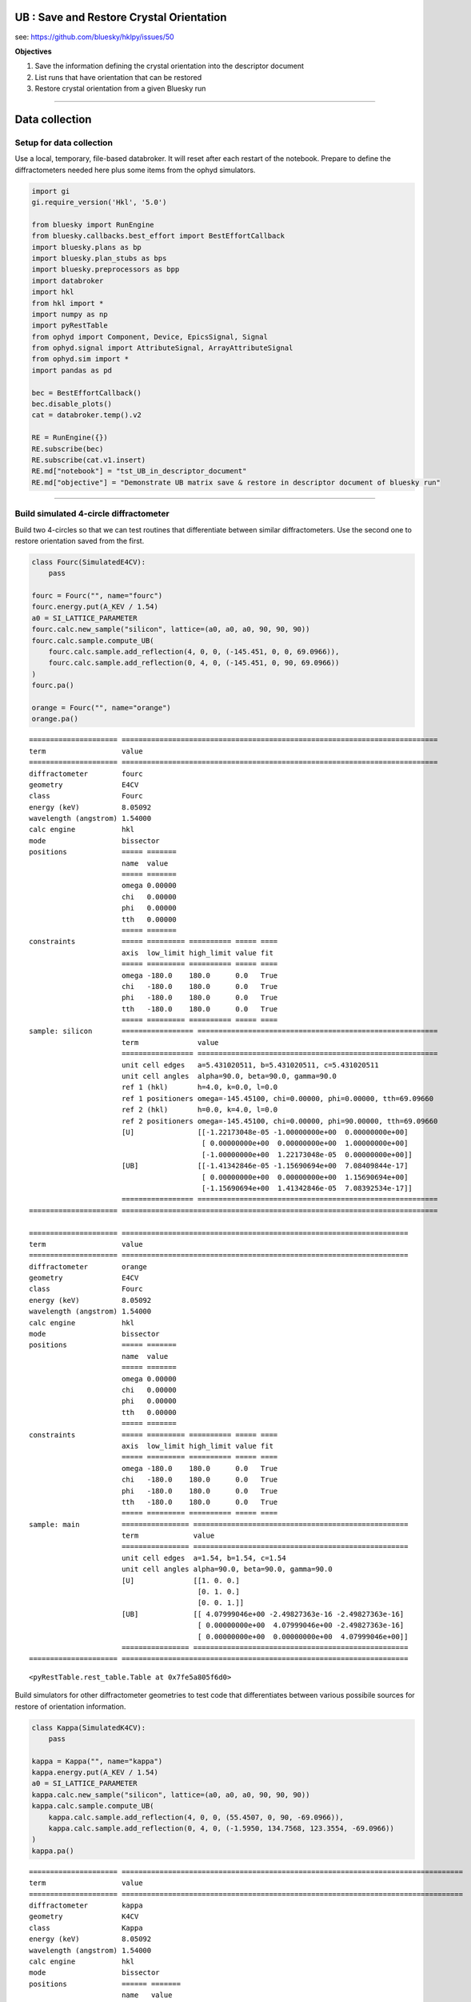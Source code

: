 **UB** : Save and Restore Crystal Orientation
=============================================

see: https://github.com/bluesky/hklpy/issues/50

**Objectives**

1. Save the information defining the crystal orientation into the
   descriptor document
2. List runs that have orientation that can be restored
3. Restore crystal orientation from a given Bluesky run

--------------

Data collection
===============

Setup for data collection
-------------------------

Use a local, temporary, file-based databroker. It will reset after each
restart of the notebook. Prepare to define the diffractometers needed
here plus some items from the ophyd simulators.

.. code:: ipython3

    import gi
    gi.require_version('Hkl', '5.0')
    
    from bluesky import RunEngine
    from bluesky.callbacks.best_effort import BestEffortCallback
    import bluesky.plans as bp
    import bluesky.plan_stubs as bps
    import bluesky.preprocessors as bpp
    import databroker
    import hkl
    from hkl import *
    import numpy as np
    import pyRestTable
    from ophyd import Component, Device, EpicsSignal, Signal
    from ophyd.signal import AttributeSignal, ArrayAttributeSignal
    from ophyd.sim import *
    import pandas as pd
    
    bec = BestEffortCallback()
    bec.disable_plots()
    cat = databroker.temp().v2
    
    RE = RunEngine({})
    RE.subscribe(bec)
    RE.subscribe(cat.v1.insert)
    RE.md["notebook"] = "tst_UB_in_descriptor_document"
    RE.md["objective"] = "Demonstrate UB matrix save & restore in descriptor document of bluesky run"

--------------

Build simulated 4-circle diffractometer
---------------------------------------

Build two 4-circles so that we can test routines that differentiate
between similar diffractometers. Use the second one to restore
orientation saved from the first.

.. code:: ipython3

    class Fourc(SimulatedE4CV):
        pass
    
    fourc = Fourc("", name="fourc")
    fourc.energy.put(A_KEV / 1.54)
    a0 = SI_LATTICE_PARAMETER
    fourc.calc.new_sample("silicon", lattice=(a0, a0, a0, 90, 90, 90))
    fourc.calc.sample.compute_UB(
        fourc.calc.sample.add_reflection(4, 0, 0, (-145.451, 0, 0, 69.0966)),
        fourc.calc.sample.add_reflection(0, 4, 0, (-145.451, 0, 90, 69.0966))
    )
    fourc.pa()
    
    orange = Fourc("", name="orange")
    orange.pa()


.. parsed-literal::

    ===================== ===========================================================================
    term                  value                                                                      
    ===================== ===========================================================================
    diffractometer        fourc                                                                      
    geometry              E4CV                                                                       
    class                 Fourc                                                                      
    energy (keV)          8.05092                                                                    
    wavelength (angstrom) 1.54000                                                                    
    calc engine           hkl                                                                        
    mode                  bissector                                                                  
    positions             ===== =======                                                              
                          name  value                                                                
                          ===== =======                                                              
                          omega 0.00000                                                              
                          chi   0.00000                                                              
                          phi   0.00000                                                              
                          tth   0.00000                                                              
                          ===== =======                                                              
    constraints           ===== ========= ========== ===== ====                                      
                          axis  low_limit high_limit value fit                                       
                          ===== ========= ========== ===== ====                                      
                          omega -180.0    180.0      0.0   True                                      
                          chi   -180.0    180.0      0.0   True                                      
                          phi   -180.0    180.0      0.0   True                                      
                          tth   -180.0    180.0      0.0   True                                      
                          ===== ========= ========== ===== ====                                      
    sample: silicon       ================= =========================================================
                          term              value                                                    
                          ================= =========================================================
                          unit cell edges   a=5.431020511, b=5.431020511, c=5.431020511              
                          unit cell angles  alpha=90.0, beta=90.0, gamma=90.0                        
                          ref 1 (hkl)       h=4.0, k=0.0, l=0.0                                      
                          ref 1 positioners omega=-145.45100, chi=0.00000, phi=0.00000, tth=69.09660 
                          ref 2 (hkl)       h=0.0, k=4.0, l=0.0                                      
                          ref 2 positioners omega=-145.45100, chi=0.00000, phi=90.00000, tth=69.09660
                          [U]               [[-1.22173048e-05 -1.00000000e+00  0.00000000e+00]       
                                             [ 0.00000000e+00  0.00000000e+00  1.00000000e+00]       
                                             [-1.00000000e+00  1.22173048e-05  0.00000000e+00]]      
                          [UB]              [[-1.41342846e-05 -1.15690694e+00  7.08409844e-17]       
                                             [ 0.00000000e+00  0.00000000e+00  1.15690694e+00]       
                                             [-1.15690694e+00  1.41342846e-05  7.08392534e-17]]      
                          ================= =========================================================
    ===================== ===========================================================================
    
    ===================== ====================================================================
    term                  value                                                               
    ===================== ====================================================================
    diffractometer        orange                                                              
    geometry              E4CV                                                                
    class                 Fourc                                                               
    energy (keV)          8.05092                                                             
    wavelength (angstrom) 1.54000                                                             
    calc engine           hkl                                                                 
    mode                  bissector                                                           
    positions             ===== =======                                                       
                          name  value                                                         
                          ===== =======                                                       
                          omega 0.00000                                                       
                          chi   0.00000                                                       
                          phi   0.00000                                                       
                          tth   0.00000                                                       
                          ===== =======                                                       
    constraints           ===== ========= ========== ===== ====                               
                          axis  low_limit high_limit value fit                                
                          ===== ========= ========== ===== ====                               
                          omega -180.0    180.0      0.0   True                               
                          chi   -180.0    180.0      0.0   True                               
                          phi   -180.0    180.0      0.0   True                               
                          tth   -180.0    180.0      0.0   True                               
                          ===== ========= ========== ===== ====                               
    sample: main          ================ ===================================================
                          term             value                                              
                          ================ ===================================================
                          unit cell edges  a=1.54, b=1.54, c=1.54                             
                          unit cell angles alpha=90.0, beta=90.0, gamma=90.0                  
                          [U]              [[1. 0. 0.]                                        
                                            [0. 1. 0.]                                        
                                            [0. 0. 1.]]                                       
                          [UB]             [[ 4.07999046e+00 -2.49827363e-16 -2.49827363e-16] 
                                            [ 0.00000000e+00  4.07999046e+00 -2.49827363e-16] 
                                            [ 0.00000000e+00  0.00000000e+00  4.07999046e+00]]
                          ================ ===================================================
    ===================== ====================================================================
    




.. parsed-literal::

    <pyRestTable.rest_table.Table at 0x7fe5a805f6d0>



Build simulators for other diffractometer geometries to test code that
differentiates between various possibile sources for restore of
orientation information.

.. code:: ipython3

    class Kappa(SimulatedK4CV):
        pass
    
    kappa = Kappa("", name="kappa")
    kappa.energy.put(A_KEV / 1.54)
    a0 = SI_LATTICE_PARAMETER
    kappa.calc.new_sample("silicon", lattice=(a0, a0, a0, 90, 90, 90))
    kappa.calc.sample.compute_UB(
        kappa.calc.sample.add_reflection(4, 0, 0, (55.4507, 0, 90, -69.0966)), 
        kappa.calc.sample.add_reflection(0, 4, 0, (-1.5950, 134.7568, 123.3554, -69.0966))
    )
    kappa.pa()


.. parsed-literal::

    ===================== =================================================================================
    term                  value                                                                            
    ===================== =================================================================================
    diffractometer        kappa                                                                            
    geometry              K4CV                                                                             
    class                 Kappa                                                                            
    energy (keV)          8.05092                                                                          
    wavelength (angstrom) 1.54000                                                                          
    calc engine           hkl                                                                              
    mode                  bissector                                                                        
    positions             ====== =======                                                                   
                          name   value                                                                     
                          ====== =======                                                                   
                          komega 0.00000                                                                   
                          kappa  0.00000                                                                   
                          kphi   0.00000                                                                   
                          tth    0.00000                                                                   
                          ====== =======                                                                   
    constraints           ====== ========= ========== ===== ====                                           
                          axis   low_limit high_limit value fit                                            
                          ====== ========= ========== ===== ====                                           
                          komega -180.0    180.0      0.0   True                                           
                          kappa  -180.0    180.0      0.0   True                                           
                          kphi   -180.0    180.0      0.0   True                                           
                          tth    -180.0    180.0      0.0   True                                           
                          ====== ========= ========== ===== ====                                           
    sample: silicon       ================= ===============================================================
                          term              value                                                          
                          ================= ===============================================================
                          unit cell edges   a=5.431020511, b=5.431020511, c=5.431020511                    
                          unit cell angles  alpha=90.0, beta=90.0, gamma=90.0                              
                          ref 1 (hkl)       h=4.0, k=0.0, l=0.0                                            
                          ref 1 positioners komega=55.45070, kappa=0.00000, kphi=90.00000, tth=-69.09660   
                          ref 2 (hkl)       h=0.0, k=4.0, l=0.0                                            
                          ref 2 positioners komega=-1.59500, kappa=134.75680, kphi=123.35540, tth=-69.09660
                          [U]               [[-1.74532925e-05 -6.22695871e-06  1.00000000e+00]             
                                             [ 0.00000000e+00 -1.00000000e+00 -6.22695872e-06]             
                                             [ 1.00000000e+00 -1.08680932e-10  1.74532925e-05]]            
                          [UB]              [[-2.01918352e-05 -7.20401174e-06  1.15690694e+00]             
                                             [ 0.00000000e+00 -1.15690694e+00 -7.20401174e-06]             
                                             [ 1.15690694e+00 -1.25733795e-10  2.01918352e-05]]            
                          ================= ===============================================================
    ===================== =================================================================================
    




.. parsed-literal::

    <pyRestTable.rest_table.Table at 0x7fe58f3a3070>



.. code:: ipython3

    class Sixc(SimulatedE6C):
        pass
    
    sixc = Sixc("", name="sixc")
    sixc.energy.put(A_KEV / 1.54)
    a0 = SI_LATTICE_PARAMETER
    sixc.calc.new_sample("silicon", lattice=(a0, a0, a0, 90, 90, 90))
    sixc.calc.sample.compute_UB(
        sixc.calc.sample.add_reflection(4, 0, 0, (0, -145.451, 0, 0, 0, 69.0966)),
        sixc.calc.sample.add_reflection(0, 4, 0, (0, -145.451, 90, 0, 0, 69.0966))
    )
    sixc.pa()


.. parsed-literal::

    ===================== ========================================================================================================
    term                  value                                                                                                   
    ===================== ========================================================================================================
    diffractometer        sixc                                                                                                    
    geometry              E6C                                                                                                     
    class                 Sixc                                                                                                    
    energy (keV)          8.05092                                                                                                 
    wavelength (angstrom) 1.54000                                                                                                 
    calc engine           hkl                                                                                                     
    mode                  bissector_vertical                                                                                      
    positions             ===== =======                                                                                           
                          name  value                                                                                             
                          ===== =======                                                                                           
                          mu    0.00000                                                                                           
                          omega 0.00000                                                                                           
                          chi   0.00000                                                                                           
                          phi   0.00000                                                                                           
                          gamma 0.00000                                                                                           
                          delta 0.00000                                                                                           
                          ===== =======                                                                                           
    constraints           ===== ========= ========== ===== ====                                                                   
                          axis  low_limit high_limit value fit                                                                    
                          ===== ========= ========== ===== ====                                                                   
                          mu    -180.0    180.0      0.0   True                                                                   
                          omega -180.0    180.0      0.0   True                                                                   
                          chi   -180.0    180.0      0.0   True                                                                   
                          phi   -180.0    180.0      0.0   True                                                                   
                          gamma -180.0    180.0      0.0   True                                                                   
                          delta -180.0    180.0      0.0   True                                                                   
                          ===== ========= ========== ===== ====                                                                   
    sample: silicon       ================= ======================================================================================
                          term              value                                                                                 
                          ================= ======================================================================================
                          unit cell edges   a=5.431020511, b=5.431020511, c=5.431020511                                           
                          unit cell angles  alpha=90.0, beta=90.0, gamma=90.0                                                     
                          ref 1 (hkl)       h=4.0, k=0.0, l=0.0                                                                   
                          ref 1 positioners mu=0.00000, omega=-145.45100, chi=0.00000, phi=0.00000, gamma=0.00000, delta=69.09660 
                          ref 2 (hkl)       h=0.0, k=4.0, l=0.0                                                                   
                          ref 2 positioners mu=0.00000, omega=-145.45100, chi=90.00000, phi=0.00000, gamma=0.00000, delta=69.09660
                          [U]               [[-1.22173048e-05 -1.22173048e-05 -1.00000000e+00]                                    
                                             [ 0.00000000e+00 -1.00000000e+00  1.22173048e-05]                                    
                                             [-1.00000000e+00  1.49262536e-10  1.22173048e-05]]                                   
                          [UB]              [[-1.41342846e-05 -1.41342846e-05 -1.15690694e+00]                                    
                                             [ 0.00000000e+00 -1.15690694e+00  1.41342846e-05]                                    
                                             [-1.15690694e+00  1.72682934e-10  1.41342846e-05]]                                   
                          ================= ======================================================================================
    ===================== ========================================================================================================
    




.. parsed-literal::

    <pyRestTable.rest_table.Table at 0x7fe58f358ac0>



Collect data with all the diffractometers
-----------------------------------------

Show data collection with and without the orientation information.

**Tip**: To save orientation information, add the diffractometer as an
additional detector. That’s all! Works with any scan that supports
multiple detectors.

.. code:: ipython3

    def scan_all():
        ### count runs ###
        # this run will not save orientation information
        yield from bp.count([noisy_det])
        # this run _will_ save orientation information for fourc
        yield from bp.count([noisy_det, fourc])
        # this run _will_ save orientation information for several diffractometers
        yield from bp.count([noisy_det, fourc, orange, kappa, sixc])
    
        ### scan runs ###
        yield from bp.scan([noisy_det], fourc.h, 0.9, 1.1, 2)
        yield from bp.scan([noisy_det, fourc], fourc.h, 0.9, 1.1, 2)
        yield from bp.scan([noisy_det], kappa.h, 0.9, 1.1, 2)
        yield from bp.scan([noisy_det, kappa], kappa.h, 0.9, 1.1, 2)
        yield from bp.scan([noisy_det], sixc.h, 0.9, 1.1, 2)
        yield from bp.scan([noisy_det, sixc], sixc.h, 0.9, 1.1, 2)
    
        ### mesh runs at the (100) ###
        # first, move to the (100)
        yield from bps.mv(fourc.h, 1, fourc.k, 0, fourc.l, 0)
        yield from bp.rel_grid_scan([noisy_det], fourc.h, -0.1, 0.1, 3, fourc.k, -0.1, 0.1, 3)
        yield from bp.rel_grid_scan([noisy_det, fourc], fourc.h, -0.1, 0.1, 3, fourc.k, -0.1, 0.1, 3)

Run the scans, gather all the uids into a variable to be ignored. That
way, they do not print.

.. code:: ipython3

    _uids = RE(scan_all())


.. parsed-literal::

    
    
    Transient Scan ID: 1     Time: 2021-07-19 16:26:09
    Persistent Unique Scan ID: 'b4131d5b-fe00-4a7f-96d0-57ee925903bf'
    New stream: 'primary'
    +-----------+------------+------------+
    |   seq_num |       time |  noisy_det |
    +-----------+------------+------------+
    |         1 | 16:26:09.9 |      1.088 |
    +-----------+------------+------------+
    generator count ['b4131d5b'] (scan num: 1)
    
    
    
    
    
    Transient Scan ID: 2     Time: 2021-07-19 16:26:10
    Persistent Unique Scan ID: '586982ae-ba40-49b0-b9a6-e2f405f76481'
    New stream: 'primary'
    +-----------+------------+------------+------------+------------+------------+
    |   seq_num |       time |    fourc_h |    fourc_k |    fourc_l |  noisy_det |
    +-----------+------------+------------+------------+------------+------------+
    |         1 | 16:26:10.1 |      0.000 |      0.000 |      0.000 |      1.050 |
    +-----------+------------+------------+------------+------------+------------+
    generator count ['586982ae'] (scan num: 2)
    
    
    
    
    
    Transient Scan ID: 3     Time: 2021-07-19 16:26:10
    Persistent Unique Scan ID: '1a9f4aab-81bb-4633-aead-06f4632d1bc2'
    New stream: 'primary'
    +-----------+------------+------------+------------+------------+------------+------------+------------+------------+------------+------------+------------+------------+------------+------------+
    |   seq_num |       time |     sixc_h |     sixc_k |     sixc_l |  noisy_det |   orange_h |   orange_k |   orange_l |    kappa_h |    kappa_k |    kappa_l |    fourc_h |    fourc_k |    fourc_l |
    +-----------+------------+------------+------------+------------+------------+------------+------------+------------+------------+------------+------------+------------+------------+------------+
    |         1 | 16:26:10.3 |     -0.000 |      0.000 |      0.000 |      0.943 |      0.000 |      0.000 |      0.000 |      0.000 |     -0.000 |      0.000 |      0.000 |      0.000 |      0.000 |
    +-----------+------------+------------+------------+------------+------------+------------+------------+------------+------------+------------+------------+------------+------------+------------+
    generator count ['1a9f4aab'] (scan num: 3)
    
    
    
    
    
    Transient Scan ID: 4     Time: 2021-07-19 16:26:10
    Persistent Unique Scan ID: '21fa3fbd-7035-4568-9184-246ba301f7ec'
    New stream: 'primary'
    +-----------+------------+------------+------------+
    |   seq_num |       time |    fourc_h |  noisy_det |
    +-----------+------------+------------+------------+
    |         1 | 16:26:10.5 |      0.900 |      0.983 |
    |         2 | 16:26:10.5 |      1.100 |      0.994 |
    +-----------+------------+------------+------------+
    generator scan ['21fa3fbd'] (scan num: 4)
    
    
    
    
    
    Transient Scan ID: 5     Time: 2021-07-19 16:26:10
    Persistent Unique Scan ID: 'f12094c1-a99f-453a-aeab-70b2c8c94d45'
    New stream: 'primary'
    +-----------+------------+------------+------------+------------+------------+
    |   seq_num |       time |    fourc_h |    fourc_k |    fourc_l |  noisy_det |
    +-----------+------------+------------+------------+------------+------------+
    |         1 | 16:26:10.6 |      0.900 |      0.000 |     -0.000 |      0.958 |
    |         2 | 16:26:10.7 |      1.100 |      0.000 |     -0.000 |      0.923 |
    +-----------+------------+------------+------------+------------+------------+
    generator scan ['f12094c1'] (scan num: 5)
    
    
    
    
    
    Transient Scan ID: 6     Time: 2021-07-19 16:26:10
    Persistent Unique Scan ID: '3b137b79-9d6f-4244-904f-9516ffbdc05f'
    New stream: 'primary'
    +-----------+------------+------------+------------+
    |   seq_num |       time |    kappa_h |  noisy_det |
    +-----------+------------+------------+------------+
    |         1 | 16:26:10.9 |      0.900 |      0.907 |
    |         2 | 16:26:10.9 |      1.100 |      0.914 |
    +-----------+------------+------------+------------+
    generator scan ['3b137b79'] (scan num: 6)
    
    
    
    
    
    Transient Scan ID: 7     Time: 2021-07-19 16:26:11
    Persistent Unique Scan ID: 'c051b2dc-cec5-4326-9928-dac8aa104f8c'
    New stream: 'primary'
    +-----------+------------+------------+------------+------------+------------+
    |   seq_num |       time |    kappa_h |    kappa_k |    kappa_l |  noisy_det |
    +-----------+------------+------------+------------+------------+------------+
    |         1 | 16:26:11.1 |      0.900 |      0.000 |     -0.000 |      0.982 |
    |         2 | 16:26:11.2 |      1.100 |     -0.000 |      0.000 |      1.088 |
    +-----------+------------+------------+------------+------------+------------+
    generator scan ['c051b2dc'] (scan num: 7)
    
    
    
    
    
    Transient Scan ID: 8     Time: 2021-07-19 16:26:11
    Persistent Unique Scan ID: '76f116f4-ace2-4bd0-bac0-78f0405cd29f'
    New stream: 'primary'
    +-----------+------------+------------+------------+
    |   seq_num |       time |     sixc_h |  noisy_det |
    +-----------+------------+------------+------------+
    |         1 | 16:26:11.3 |      0.900 |      0.901 |
    |         2 | 16:26:11.4 |      1.100 |      1.064 |
    +-----------+------------+------------+------------+
    generator scan ['76f116f4'] (scan num: 8)
    
    
    
    
    
    Transient Scan ID: 9     Time: 2021-07-19 16:26:11
    Persistent Unique Scan ID: 'f4deb68d-88e6-4ba9-b4c2-4308fc3fa805'
    New stream: 'primary'
    +-----------+------------+------------+------------+------------+------------+
    |   seq_num |       time |     sixc_h |     sixc_k |     sixc_l |  noisy_det |
    +-----------+------------+------------+------------+------------+------------+
    |         1 | 16:26:11.5 |      0.900 |      0.000 |      0.000 |      1.016 |
    |         2 | 16:26:11.6 |      1.100 |      0.000 |      0.000 |      0.994 |
    +-----------+------------+------------+------------+------------+------------+
    generator scan ['f4deb68d'] (scan num: 9)
    
    
    
    
    
    Transient Scan ID: 10     Time: 2021-07-19 16:26:11
    Persistent Unique Scan ID: '6c2937fb-3d6c-4ea1-b107-4ef1428f3b7f'
    New stream: 'primary'
    +-----------+------------+------------+------------+------------+------------+
    |   seq_num |       time |    fourc_h |    fourc_k |    fourc_l |  noisy_det |
    +-----------+------------+------------+------------+------------+------------+
    |         1 | 16:26:11.8 |      0.900 |     -0.100 |      0.000 |      1.040 |
    |         2 | 16:26:11.8 |      0.900 |     -0.000 |      0.000 |      0.982 |
    |         3 | 16:26:11.8 |      0.900 |      0.100 |      0.000 |      0.920 |
    |         4 | 16:26:11.8 |      1.000 |     -0.100 |      0.000 |      1.089 |
    |         5 | 16:26:11.8 |      1.000 |     -0.000 |      0.000 |      1.095 |
    |         6 | 16:26:11.8 |      1.000 |      0.100 |      0.000 |      1.014 |
    |         7 | 16:26:11.8 |      1.100 |     -0.100 |      0.000 |      1.098 |
    |         8 | 16:26:11.8 |      1.100 |     -0.000 |      0.000 |      1.040 |
    |         9 | 16:26:11.8 |      1.100 |      0.100 |      0.000 |      0.986 |
    +-----------+------------+------------+------------+------------+------------+
    generator rel_grid_scan ['6c2937fb'] (scan num: 10)
    
    
    
    
    
    Transient Scan ID: 11     Time: 2021-07-19 16:26:11
    Persistent Unique Scan ID: '9c21e27f-a3c4-4301-b0f0-57ca614bd39b'
    New stream: 'primary'
    +-----------+------------+------------+------------+------------+------------+
    |   seq_num |       time |    fourc_h |    fourc_k |    fourc_l |  noisy_det |
    +-----------+------------+------------+------------+------------+------------+
    |         1 | 16:26:12.0 |      0.900 |     -0.100 |      0.000 |      1.011 |
    |         2 | 16:26:12.0 |      0.900 |     -0.000 |      0.000 |      0.901 |
    |         3 | 16:26:12.0 |      0.900 |      0.100 |      0.000 |      0.938 |
    |         4 | 16:26:12.0 |      1.000 |     -0.100 |      0.000 |      0.985 |
    |         5 | 16:26:12.0 |      1.000 |     -0.000 |      0.000 |      1.016 |
    |         6 | 16:26:12.0 |      1.000 |      0.100 |      0.000 |      1.004 |
    |         7 | 16:26:12.0 |      1.100 |     -0.100 |      0.000 |      0.992 |
    |         8 | 16:26:12.0 |      1.100 |     -0.000 |      0.000 |      0.954 |
    |         9 | 16:26:12.0 |      1.100 |      0.100 |      0.000 |      1.009 |
    +-----------+------------+------------+------------+------------+------------+
    generator rel_grid_scan ['9c21e27f'] (scan num: 11)
    
    
    


--------------

Show the orientation information that was collected
===================================================

Show the full contents of the descriptor document (primary stream) for
the ``fourc`` “detector” from the run with ``scan_id=5``. This is where
the orientation information is saved. You may need to expand the *Data
variables* row to see all the orientation information.

.. code:: ipython3

    cat[5].primary.config["fourc"].read()




.. raw:: html

    <div><svg style="position: absolute; width: 0; height: 0; overflow: hidden">
    <defs>
    <symbol id="icon-database" viewBox="0 0 32 32">
    <path d="M16 0c-8.837 0-16 2.239-16 5v4c0 2.761 7.163 5 16 5s16-2.239 16-5v-4c0-2.761-7.163-5-16-5z"></path>
    <path d="M16 17c-8.837 0-16-2.239-16-5v6c0 2.761 7.163 5 16 5s16-2.239 16-5v-6c0 2.761-7.163 5-16 5z"></path>
    <path d="M16 26c-8.837 0-16-2.239-16-5v6c0 2.761 7.163 5 16 5s16-2.239 16-5v-6c0 2.761-7.163 5-16 5z"></path>
    </symbol>
    <symbol id="icon-file-text2" viewBox="0 0 32 32">
    <path d="M28.681 7.159c-0.694-0.947-1.662-2.053-2.724-3.116s-2.169-2.030-3.116-2.724c-1.612-1.182-2.393-1.319-2.841-1.319h-15.5c-1.378 0-2.5 1.121-2.5 2.5v27c0 1.378 1.122 2.5 2.5 2.5h23c1.378 0 2.5-1.122 2.5-2.5v-19.5c0-0.448-0.137-1.23-1.319-2.841zM24.543 5.457c0.959 0.959 1.712 1.825 2.268 2.543h-4.811v-4.811c0.718 0.556 1.584 1.309 2.543 2.268zM28 29.5c0 0.271-0.229 0.5-0.5 0.5h-23c-0.271 0-0.5-0.229-0.5-0.5v-27c0-0.271 0.229-0.5 0.5-0.5 0 0 15.499-0 15.5 0v7c0 0.552 0.448 1 1 1h7v19.5z"></path>
    <path d="M23 26h-14c-0.552 0-1-0.448-1-1s0.448-1 1-1h14c0.552 0 1 0.448 1 1s-0.448 1-1 1z"></path>
    <path d="M23 22h-14c-0.552 0-1-0.448-1-1s0.448-1 1-1h14c0.552 0 1 0.448 1 1s-0.448 1-1 1z"></path>
    <path d="M23 18h-14c-0.552 0-1-0.448-1-1s0.448-1 1-1h14c0.552 0 1 0.448 1 1s-0.448 1-1 1z"></path>
    </symbol>
    </defs>
    </svg>
    <style>/* CSS stylesheet for displaying xarray objects in jupyterlab.
     *
     */
    
    :root {
      --xr-font-color0: var(--jp-content-font-color0, rgba(0, 0, 0, 1));
      --xr-font-color2: var(--jp-content-font-color2, rgba(0, 0, 0, 0.54));
      --xr-font-color3: var(--jp-content-font-color3, rgba(0, 0, 0, 0.38));
      --xr-border-color: var(--jp-border-color2, #e0e0e0);
      --xr-disabled-color: var(--jp-layout-color3, #bdbdbd);
      --xr-background-color: var(--jp-layout-color0, white);
      --xr-background-color-row-even: var(--jp-layout-color1, white);
      --xr-background-color-row-odd: var(--jp-layout-color2, #eeeeee);
    }
    
    html[theme=dark],
    body.vscode-dark {
      --xr-font-color0: rgba(255, 255, 255, 1);
      --xr-font-color2: rgba(255, 255, 255, 0.54);
      --xr-font-color3: rgba(255, 255, 255, 0.38);
      --xr-border-color: #1F1F1F;
      --xr-disabled-color: #515151;
      --xr-background-color: #111111;
      --xr-background-color-row-even: #111111;
      --xr-background-color-row-odd: #313131;
    }
    
    .xr-wrap {
      display: block;
      min-width: 300px;
      max-width: 700px;
    }
    
    .xr-text-repr-fallback {
      /* fallback to plain text repr when CSS is not injected (untrusted notebook) */
      display: none;
    }
    
    .xr-header {
      padding-top: 6px;
      padding-bottom: 6px;
      margin-bottom: 4px;
      border-bottom: solid 1px var(--xr-border-color);
    }
    
    .xr-header > div,
    .xr-header > ul {
      display: inline;
      margin-top: 0;
      margin-bottom: 0;
    }
    
    .xr-obj-type,
    .xr-array-name {
      margin-left: 2px;
      margin-right: 10px;
    }
    
    .xr-obj-type {
      color: var(--xr-font-color2);
    }
    
    .xr-sections {
      padding-left: 0 !important;
      display: grid;
      grid-template-columns: 150px auto auto 1fr 20px 20px;
    }
    
    .xr-section-item {
      display: contents;
    }
    
    .xr-section-item input {
      display: none;
    }
    
    .xr-section-item input + label {
      color: var(--xr-disabled-color);
    }
    
    .xr-section-item input:enabled + label {
      cursor: pointer;
      color: var(--xr-font-color2);
    }
    
    .xr-section-item input:enabled + label:hover {
      color: var(--xr-font-color0);
    }
    
    .xr-section-summary {
      grid-column: 1;
      color: var(--xr-font-color2);
      font-weight: 500;
    }
    
    .xr-section-summary > span {
      display: inline-block;
      padding-left: 0.5em;
    }
    
    .xr-section-summary-in:disabled + label {
      color: var(--xr-font-color2);
    }
    
    .xr-section-summary-in + label:before {
      display: inline-block;
      content: '►';
      font-size: 11px;
      width: 15px;
      text-align: center;
    }
    
    .xr-section-summary-in:disabled + label:before {
      color: var(--xr-disabled-color);
    }
    
    .xr-section-summary-in:checked + label:before {
      content: '▼';
    }
    
    .xr-section-summary-in:checked + label > span {
      display: none;
    }
    
    .xr-section-summary,
    .xr-section-inline-details {
      padding-top: 4px;
      padding-bottom: 4px;
    }
    
    .xr-section-inline-details {
      grid-column: 2 / -1;
    }
    
    .xr-section-details {
      display: none;
      grid-column: 1 / -1;
      margin-bottom: 5px;
    }
    
    .xr-section-summary-in:checked ~ .xr-section-details {
      display: contents;
    }
    
    .xr-array-wrap {
      grid-column: 1 / -1;
      display: grid;
      grid-template-columns: 20px auto;
    }
    
    .xr-array-wrap > label {
      grid-column: 1;
      vertical-align: top;
    }
    
    .xr-preview {
      color: var(--xr-font-color3);
    }
    
    .xr-array-preview,
    .xr-array-data {
      padding: 0 5px !important;
      grid-column: 2;
    }
    
    .xr-array-data,
    .xr-array-in:checked ~ .xr-array-preview {
      display: none;
    }
    
    .xr-array-in:checked ~ .xr-array-data,
    .xr-array-preview {
      display: inline-block;
    }
    
    .xr-dim-list {
      display: inline-block !important;
      list-style: none;
      padding: 0 !important;
      margin: 0;
    }
    
    .xr-dim-list li {
      display: inline-block;
      padding: 0;
      margin: 0;
    }
    
    .xr-dim-list:before {
      content: '(';
    }
    
    .xr-dim-list:after {
      content: ')';
    }
    
    .xr-dim-list li:not(:last-child):after {
      content: ',';
      padding-right: 5px;
    }
    
    .xr-has-index {
      font-weight: bold;
    }
    
    .xr-var-list,
    .xr-var-item {
      display: contents;
    }
    
    .xr-var-item > div,
    .xr-var-item label,
    .xr-var-item > .xr-var-name span {
      background-color: var(--xr-background-color-row-even);
      margin-bottom: 0;
    }
    
    .xr-var-item > .xr-var-name:hover span {
      padding-right: 5px;
    }
    
    .xr-var-list > li:nth-child(odd) > div,
    .xr-var-list > li:nth-child(odd) > label,
    .xr-var-list > li:nth-child(odd) > .xr-var-name span {
      background-color: var(--xr-background-color-row-odd);
    }
    
    .xr-var-name {
      grid-column: 1;
    }
    
    .xr-var-dims {
      grid-column: 2;
    }
    
    .xr-var-dtype {
      grid-column: 3;
      text-align: right;
      color: var(--xr-font-color2);
    }
    
    .xr-var-preview {
      grid-column: 4;
    }
    
    .xr-var-name,
    .xr-var-dims,
    .xr-var-dtype,
    .xr-preview,
    .xr-attrs dt {
      white-space: nowrap;
      overflow: hidden;
      text-overflow: ellipsis;
      padding-right: 10px;
    }
    
    .xr-var-name:hover,
    .xr-var-dims:hover,
    .xr-var-dtype:hover,
    .xr-attrs dt:hover {
      overflow: visible;
      width: auto;
      z-index: 1;
    }
    
    .xr-var-attrs,
    .xr-var-data {
      display: none;
      background-color: var(--xr-background-color) !important;
      padding-bottom: 5px !important;
    }
    
    .xr-var-attrs-in:checked ~ .xr-var-attrs,
    .xr-var-data-in:checked ~ .xr-var-data {
      display: block;
    }
    
    .xr-var-data > table {
      float: right;
    }
    
    .xr-var-name span,
    .xr-var-data,
    .xr-attrs {
      padding-left: 25px !important;
    }
    
    .xr-attrs,
    .xr-var-attrs,
    .xr-var-data {
      grid-column: 1 / -1;
    }
    
    dl.xr-attrs {
      padding: 0;
      margin: 0;
      display: grid;
      grid-template-columns: 125px auto;
    }
    
    .xr-attrs dt,
    .xr-attrs dd {
      padding: 0;
      margin: 0;
      float: left;
      padding-right: 10px;
      width: auto;
    }
    
    .xr-attrs dt {
      font-weight: normal;
      grid-column: 1;
    }
    
    .xr-attrs dt:hover span {
      display: inline-block;
      background: var(--xr-background-color);
      padding-right: 10px;
    }
    
    .xr-attrs dd {
      grid-column: 2;
      white-space: pre-wrap;
      word-break: break-all;
    }
    
    .xr-icon-database,
    .xr-icon-file-text2 {
      display: inline-block;
      vertical-align: middle;
      width: 1em;
      height: 1.5em !important;
      stroke-width: 0;
      stroke: currentColor;
      fill: currentColor;
    }
    </style><pre class='xr-text-repr-fallback'>&lt;xarray.Dataset&gt;
    Dimensions:                    (dim_0: 6, dim_1: 6, dim_10: 4, dim_11: 21, dim_2: 3, dim_3: 3, dim_4: 3, dim_5: 3, dim_6: 2, dim_7: 3, dim_8: 4, dim_9: 4, time: 2)
    Coordinates:
      * time                       (time) float64 1.627e+09 1.627e+09
    Dimensions without coordinates: dim_0, dim_1, dim_10, dim_11, dim_2, dim_3, dim_4, dim_5, dim_6, dim_7, dim_8, dim_9
    Data variables: (12/21)
        fourc_energy               (time) float64 8.051 8.051
        fourc_energy_units         (time) &lt;U3 &#x27;keV&#x27; &#x27;keV&#x27;
        fourc_energy_offset        (time) int64 0 0
        fourc_geometry_name        (time) &lt;U4 &#x27;E4CV&#x27; &#x27;E4CV&#x27;
        fourc_class_name           (time) &lt;U5 &#x27;Fourc&#x27; &#x27;Fourc&#x27;
        fourc_sample_name          (time) &lt;U7 &#x27;silicon&#x27; &#x27;silicon&#x27;
        ...                         ...
        fourc__hklpy_version       (time) &lt;U25 &#x27;0.3.16+168.geb1a3db.dirty&#x27; &#x27;0.3.1...
        fourc__pseudos             (time, dim_7) &lt;U1 &#x27;h&#x27; &#x27;k&#x27; &#x27;l&#x27; &#x27;h&#x27; &#x27;k&#x27; &#x27;l&#x27;
        fourc__reals               (time, dim_8) &lt;U5 &#x27;omega&#x27; &#x27;chi&#x27; ... &#x27;phi&#x27; &#x27;tth&#x27;
        fourc__constraints         (time, dim_9, dim_10) float64 -180.0 ... 1.0
        fourc__mode                (time) &lt;U9 &#x27;bissector&#x27; &#x27;bissector&#x27;
        fourc_orientation_attrs    (time, dim_11) &lt;U19 &#x27;orientation_attrs&#x27; ... &#x27;_...</pre><div class='xr-wrap' hidden><div class='xr-header'><div class='xr-obj-type'>xarray.Dataset</div></div><ul class='xr-sections'><li class='xr-section-item'><input id='section-80c5f536-ea05-4a19-86be-3eeebfae00f5' class='xr-section-summary-in' type='checkbox' disabled ><label for='section-80c5f536-ea05-4a19-86be-3eeebfae00f5' class='xr-section-summary'  title='Expand/collapse section'>Dimensions:</label><div class='xr-section-inline-details'><ul class='xr-dim-list'><li><span>dim_0</span>: 6</li><li><span>dim_1</span>: 6</li><li><span>dim_10</span>: 4</li><li><span>dim_11</span>: 21</li><li><span>dim_2</span>: 3</li><li><span>dim_3</span>: 3</li><li><span>dim_4</span>: 3</li><li><span>dim_5</span>: 3</li><li><span>dim_6</span>: 2</li><li><span>dim_7</span>: 3</li><li><span>dim_8</span>: 4</li><li><span>dim_9</span>: 4</li><li><span class='xr-has-index'>time</span>: 2</li></ul></div><div class='xr-section-details'></div></li><li class='xr-section-item'><input id='section-65cdb2cd-5df5-4544-b86b-7b1da413ffac' class='xr-section-summary-in' type='checkbox'  checked><label for='section-65cdb2cd-5df5-4544-b86b-7b1da413ffac' class='xr-section-summary' >Coordinates: <span>(1)</span></label><div class='xr-section-inline-details'></div><div class='xr-section-details'><ul class='xr-var-list'><li class='xr-var-item'><div class='xr-var-name'><span class='xr-has-index'>time</span></div><div class='xr-var-dims'>(time)</div><div class='xr-var-dtype'>float64</div><div class='xr-var-preview xr-preview'>1.627e+09 1.627e+09</div><input id='attrs-dd8c3290-dcb9-4e56-b896-1492f53969b5' class='xr-var-attrs-in' type='checkbox' disabled><label for='attrs-dd8c3290-dcb9-4e56-b896-1492f53969b5' title='Show/Hide attributes'><svg class='icon xr-icon-file-text2'><use xlink:href='#icon-file-text2'></use></svg></label><input id='data-bb16e55a-7df4-4695-be2c-b5b6c8d037d1' class='xr-var-data-in' type='checkbox'><label for='data-bb16e55a-7df4-4695-be2c-b5b6c8d037d1' title='Show/Hide data repr'><svg class='icon xr-icon-database'><use xlink:href='#icon-database'></use></svg></label><div class='xr-var-attrs'><dl class='xr-attrs'></dl></div><div class='xr-var-data'><pre>array([1.62673e+09, 1.62673e+09])</pre></div></li></ul></div></li><li class='xr-section-item'><input id='section-e14cc002-e17e-4703-b533-f27cdc46ca51' class='xr-section-summary-in' type='checkbox'  ><label for='section-e14cc002-e17e-4703-b533-f27cdc46ca51' class='xr-section-summary' >Data variables: <span>(21)</span></label><div class='xr-section-inline-details'></div><div class='xr-section-details'><ul class='xr-var-list'><li class='xr-var-item'><div class='xr-var-name'><span>fourc_energy</span></div><div class='xr-var-dims'>(time)</div><div class='xr-var-dtype'>float64</div><div class='xr-var-preview xr-preview'>8.051 8.051</div><input id='attrs-b38c6adc-c3bb-48dd-a140-91807c8fd8f4' class='xr-var-attrs-in' type='checkbox' disabled><label for='attrs-b38c6adc-c3bb-48dd-a140-91807c8fd8f4' title='Show/Hide attributes'><svg class='icon xr-icon-file-text2'><use xlink:href='#icon-file-text2'></use></svg></label><input id='data-7b66506f-4acc-4d5b-8667-30de12197694' class='xr-var-data-in' type='checkbox'><label for='data-7b66506f-4acc-4d5b-8667-30de12197694' title='Show/Hide data repr'><svg class='icon xr-icon-database'><use xlink:href='#icon-database'></use></svg></label><div class='xr-var-attrs'><dl class='xr-attrs'></dl></div><div class='xr-var-data'><pre>array([8.05092195, 8.05092195])</pre></div></li><li class='xr-var-item'><div class='xr-var-name'><span>fourc_energy_units</span></div><div class='xr-var-dims'>(time)</div><div class='xr-var-dtype'>&lt;U3</div><div class='xr-var-preview xr-preview'>&#x27;keV&#x27; &#x27;keV&#x27;</div><input id='attrs-e9723ac2-9af4-4622-ad9f-a7e8272ff473' class='xr-var-attrs-in' type='checkbox' disabled><label for='attrs-e9723ac2-9af4-4622-ad9f-a7e8272ff473' title='Show/Hide attributes'><svg class='icon xr-icon-file-text2'><use xlink:href='#icon-file-text2'></use></svg></label><input id='data-72121569-60b7-477c-a290-fe012e89fc86' class='xr-var-data-in' type='checkbox'><label for='data-72121569-60b7-477c-a290-fe012e89fc86' title='Show/Hide data repr'><svg class='icon xr-icon-database'><use xlink:href='#icon-database'></use></svg></label><div class='xr-var-attrs'><dl class='xr-attrs'></dl></div><div class='xr-var-data'><pre>array([&#x27;keV&#x27;, &#x27;keV&#x27;], dtype=&#x27;&lt;U3&#x27;)</pre></div></li><li class='xr-var-item'><div class='xr-var-name'><span>fourc_energy_offset</span></div><div class='xr-var-dims'>(time)</div><div class='xr-var-dtype'>int64</div><div class='xr-var-preview xr-preview'>0 0</div><input id='attrs-043960cf-e551-488b-9870-30d21393b736' class='xr-var-attrs-in' type='checkbox' disabled><label for='attrs-043960cf-e551-488b-9870-30d21393b736' title='Show/Hide attributes'><svg class='icon xr-icon-file-text2'><use xlink:href='#icon-file-text2'></use></svg></label><input id='data-fe0d7cab-c82f-421e-ab54-805fd1b28920' class='xr-var-data-in' type='checkbox'><label for='data-fe0d7cab-c82f-421e-ab54-805fd1b28920' title='Show/Hide data repr'><svg class='icon xr-icon-database'><use xlink:href='#icon-database'></use></svg></label><div class='xr-var-attrs'><dl class='xr-attrs'></dl></div><div class='xr-var-data'><pre>array([0, 0])</pre></div></li><li class='xr-var-item'><div class='xr-var-name'><span>fourc_geometry_name</span></div><div class='xr-var-dims'>(time)</div><div class='xr-var-dtype'>&lt;U4</div><div class='xr-var-preview xr-preview'>&#x27;E4CV&#x27; &#x27;E4CV&#x27;</div><input id='attrs-247d7c94-5df3-4472-9e05-76a99b9066af' class='xr-var-attrs-in' type='checkbox' disabled><label for='attrs-247d7c94-5df3-4472-9e05-76a99b9066af' title='Show/Hide attributes'><svg class='icon xr-icon-file-text2'><use xlink:href='#icon-file-text2'></use></svg></label><input id='data-2988d1bc-342f-463e-a58b-f3dc3494a68c' class='xr-var-data-in' type='checkbox'><label for='data-2988d1bc-342f-463e-a58b-f3dc3494a68c' title='Show/Hide data repr'><svg class='icon xr-icon-database'><use xlink:href='#icon-database'></use></svg></label><div class='xr-var-attrs'><dl class='xr-attrs'></dl></div><div class='xr-var-data'><pre>array([&#x27;E4CV&#x27;, &#x27;E4CV&#x27;], dtype=&#x27;&lt;U4&#x27;)</pre></div></li><li class='xr-var-item'><div class='xr-var-name'><span>fourc_class_name</span></div><div class='xr-var-dims'>(time)</div><div class='xr-var-dtype'>&lt;U5</div><div class='xr-var-preview xr-preview'>&#x27;Fourc&#x27; &#x27;Fourc&#x27;</div><input id='attrs-d700ddd5-7bef-4356-9af5-83542a4a0fcb' class='xr-var-attrs-in' type='checkbox' disabled><label for='attrs-d700ddd5-7bef-4356-9af5-83542a4a0fcb' title='Show/Hide attributes'><svg class='icon xr-icon-file-text2'><use xlink:href='#icon-file-text2'></use></svg></label><input id='data-621268d7-3116-4e86-b87b-c455b11452eb' class='xr-var-data-in' type='checkbox'><label for='data-621268d7-3116-4e86-b87b-c455b11452eb' title='Show/Hide data repr'><svg class='icon xr-icon-database'><use xlink:href='#icon-database'></use></svg></label><div class='xr-var-attrs'><dl class='xr-attrs'></dl></div><div class='xr-var-data'><pre>array([&#x27;Fourc&#x27;, &#x27;Fourc&#x27;], dtype=&#x27;&lt;U5&#x27;)</pre></div></li><li class='xr-var-item'><div class='xr-var-name'><span>fourc_sample_name</span></div><div class='xr-var-dims'>(time)</div><div class='xr-var-dtype'>&lt;U7</div><div class='xr-var-preview xr-preview'>&#x27;silicon&#x27; &#x27;silicon&#x27;</div><input id='attrs-4ca5d560-f446-43f5-aaec-11d227ce0357' class='xr-var-attrs-in' type='checkbox' disabled><label for='attrs-4ca5d560-f446-43f5-aaec-11d227ce0357' title='Show/Hide attributes'><svg class='icon xr-icon-file-text2'><use xlink:href='#icon-file-text2'></use></svg></label><input id='data-ae29369b-595c-4703-8723-3761b209f858' class='xr-var-data-in' type='checkbox'><label for='data-ae29369b-595c-4703-8723-3761b209f858' title='Show/Hide data repr'><svg class='icon xr-icon-database'><use xlink:href='#icon-database'></use></svg></label><div class='xr-var-attrs'><dl class='xr-attrs'></dl></div><div class='xr-var-data'><pre>array([&#x27;silicon&#x27;, &#x27;silicon&#x27;], dtype=&#x27;&lt;U7&#x27;)</pre></div></li><li class='xr-var-item'><div class='xr-var-name'><span>fourc_lattice</span></div><div class='xr-var-dims'>(time, dim_0)</div><div class='xr-var-dtype'>float64</div><div class='xr-var-preview xr-preview'>5.431 5.431 5.431 ... 90.0 90.0</div><input id='attrs-edbfda48-a3de-4703-8432-c6bfabecfbb6' class='xr-var-attrs-in' type='checkbox' disabled><label for='attrs-edbfda48-a3de-4703-8432-c6bfabecfbb6' title='Show/Hide attributes'><svg class='icon xr-icon-file-text2'><use xlink:href='#icon-file-text2'></use></svg></label><input id='data-9fd965ea-f632-4aa4-a2f9-71614d4a9721' class='xr-var-data-in' type='checkbox'><label for='data-9fd965ea-f632-4aa4-a2f9-71614d4a9721' title='Show/Hide data repr'><svg class='icon xr-icon-database'><use xlink:href='#icon-database'></use></svg></label><div class='xr-var-attrs'><dl class='xr-attrs'></dl></div><div class='xr-var-data'><pre>array([[ 5.43102051,  5.43102051,  5.43102051, 90.        , 90.        ,
            90.        ],
           [ 5.43102051,  5.43102051,  5.43102051, 90.        , 90.        ,
            90.        ]])</pre></div></li><li class='xr-var-item'><div class='xr-var-name'><span>fourc_lattice_reciprocal</span></div><div class='xr-var-dims'>(time, dim_1)</div><div class='xr-var-dtype'>float64</div><div class='xr-var-preview xr-preview'>1.157 1.157 1.157 ... 90.0 90.0</div><input id='attrs-37e1bd98-c2a8-42b0-adaf-dc4c82bcd867' class='xr-var-attrs-in' type='checkbox' disabled><label for='attrs-37e1bd98-c2a8-42b0-adaf-dc4c82bcd867' title='Show/Hide attributes'><svg class='icon xr-icon-file-text2'><use xlink:href='#icon-file-text2'></use></svg></label><input id='data-5339efe7-8880-4dc5-bc3c-7488a562221b' class='xr-var-data-in' type='checkbox'><label for='data-5339efe7-8880-4dc5-bc3c-7488a562221b' title='Show/Hide data repr'><svg class='icon xr-icon-database'><use xlink:href='#icon-database'></use></svg></label><div class='xr-var-attrs'><dl class='xr-attrs'></dl></div><div class='xr-var-data'><pre>array([[ 1.15690694,  1.15690694,  1.15690694, 90.        , 90.        ,
            90.        ],
           [ 1.15690694,  1.15690694,  1.15690694, 90.        , 90.        ,
            90.        ]])</pre></div></li><li class='xr-var-item'><div class='xr-var-name'><span>fourc_U</span></div><div class='xr-var-dims'>(time, dim_2, dim_3)</div><div class='xr-var-dtype'>float64</div><div class='xr-var-preview xr-preview'>-1.222e-05 -1.0 ... 1.222e-05 0.0</div><input id='attrs-4328944d-a713-47c8-ae35-494b8a1bec4e' class='xr-var-attrs-in' type='checkbox' disabled><label for='attrs-4328944d-a713-47c8-ae35-494b8a1bec4e' title='Show/Hide attributes'><svg class='icon xr-icon-file-text2'><use xlink:href='#icon-file-text2'></use></svg></label><input id='data-7c0eeb1f-5b42-4f6a-b837-c6e978bd4820' class='xr-var-data-in' type='checkbox'><label for='data-7c0eeb1f-5b42-4f6a-b837-c6e978bd4820' title='Show/Hide data repr'><svg class='icon xr-icon-database'><use xlink:href='#icon-database'></use></svg></label><div class='xr-var-attrs'><dl class='xr-attrs'></dl></div><div class='xr-var-data'><pre>array([[[-1.22173048e-05, -1.00000000e+00,  0.00000000e+00],
            [ 0.00000000e+00,  0.00000000e+00,  1.00000000e+00],
            [-1.00000000e+00,  1.22173048e-05,  0.00000000e+00]],
    
           [[-1.22173048e-05, -1.00000000e+00,  0.00000000e+00],
            [ 0.00000000e+00,  0.00000000e+00,  1.00000000e+00],
            [-1.00000000e+00,  1.22173048e-05,  0.00000000e+00]]])</pre></div></li><li class='xr-var-item'><div class='xr-var-name'><span>fourc_UB</span></div><div class='xr-var-dims'>(time, dim_4, dim_5)</div><div class='xr-var-dtype'>float64</div><div class='xr-var-preview xr-preview'>-1.413e-05 -1.157 ... 7.084e-17</div><input id='attrs-7b4bc845-54c6-4b65-96b9-ef93e6fe6dd8' class='xr-var-attrs-in' type='checkbox' disabled><label for='attrs-7b4bc845-54c6-4b65-96b9-ef93e6fe6dd8' title='Show/Hide attributes'><svg class='icon xr-icon-file-text2'><use xlink:href='#icon-file-text2'></use></svg></label><input id='data-8e8108e5-2417-4977-8161-380cc21369d9' class='xr-var-data-in' type='checkbox'><label for='data-8e8108e5-2417-4977-8161-380cc21369d9' title='Show/Hide data repr'><svg class='icon xr-icon-database'><use xlink:href='#icon-database'></use></svg></label><div class='xr-var-attrs'><dl class='xr-attrs'></dl></div><div class='xr-var-data'><pre>array([[[-1.41342846e-05, -1.15690694e+00,  7.08409844e-17],
            [ 0.00000000e+00,  0.00000000e+00,  1.15690694e+00],
            [-1.15690694e+00,  1.41342846e-05,  7.08392534e-17]],
    
           [[-1.41342846e-05, -1.15690694e+00,  7.08409844e-17],
            [ 0.00000000e+00,  0.00000000e+00,  1.15690694e+00],
            [-1.15690694e+00,  1.41342846e-05,  7.08392534e-17]]])</pre></div></li><li class='xr-var-item'><div class='xr-var-name'><span>fourc_reflections_details</span></div><div class='xr-var-dims'>(time, dim_6)</div><div class='xr-var-dtype'>object</div><div class='xr-var-preview xr-preview'>{&#x27;reflection&#x27;: {&#x27;h&#x27;: 4.0, &#x27;k&#x27;: 0...</div><input id='attrs-991bf714-fe14-4926-852c-fe4229164771' class='xr-var-attrs-in' type='checkbox' disabled><label for='attrs-991bf714-fe14-4926-852c-fe4229164771' title='Show/Hide attributes'><svg class='icon xr-icon-file-text2'><use xlink:href='#icon-file-text2'></use></svg></label><input id='data-0080e70d-9bf0-4d75-94f6-3555ccb6fe2d' class='xr-var-data-in' type='checkbox'><label for='data-0080e70d-9bf0-4d75-94f6-3555ccb6fe2d' title='Show/Hide data repr'><svg class='icon xr-icon-database'><use xlink:href='#icon-database'></use></svg></label><div class='xr-var-attrs'><dl class='xr-attrs'></dl></div><div class='xr-var-data'><pre>array([[{&#x27;reflection&#x27;: {&#x27;h&#x27;: 4.0, &#x27;k&#x27;: 0.0, &#x27;l&#x27;: 0.0}, &#x27;flag&#x27;: 1, &#x27;wavelength&#x27;: 1.54, &#x27;position&#x27;: {&#x27;omega&#x27;: -145.451, &#x27;chi&#x27;: 0.0, &#x27;phi&#x27;: 0.0, &#x27;tth&#x27;: 69.0966}, &#x27;orientation_reflection&#x27;: True},
            {&#x27;reflection&#x27;: {&#x27;h&#x27;: 0.0, &#x27;k&#x27;: 4.0, &#x27;l&#x27;: 0.0}, &#x27;flag&#x27;: 1, &#x27;wavelength&#x27;: 1.54, &#x27;position&#x27;: {&#x27;omega&#x27;: -145.451, &#x27;chi&#x27;: 0.0, &#x27;phi&#x27;: 90.0, &#x27;tth&#x27;: 69.0966}, &#x27;orientation_reflection&#x27;: True}],
           [{&#x27;reflection&#x27;: {&#x27;h&#x27;: 4.0, &#x27;k&#x27;: 0.0, &#x27;l&#x27;: 0.0}, &#x27;flag&#x27;: 1, &#x27;wavelength&#x27;: 1.54, &#x27;position&#x27;: {&#x27;omega&#x27;: -145.451, &#x27;chi&#x27;: 0.0, &#x27;phi&#x27;: 0.0, &#x27;tth&#x27;: 69.0966}, &#x27;orientation_reflection&#x27;: True},
            {&#x27;reflection&#x27;: {&#x27;h&#x27;: 0.0, &#x27;k&#x27;: 4.0, &#x27;l&#x27;: 0.0}, &#x27;flag&#x27;: 1, &#x27;wavelength&#x27;: 1.54, &#x27;position&#x27;: {&#x27;omega&#x27;: -145.451, &#x27;chi&#x27;: 0.0, &#x27;phi&#x27;: 90.0, &#x27;tth&#x27;: 69.0966}, &#x27;orientation_reflection&#x27;: True}]],
          dtype=object)</pre></div></li><li class='xr-var-item'><div class='xr-var-name'><span>fourc_ux</span></div><div class='xr-var-dims'>(time)</div><div class='xr-var-dtype'>float64</div><div class='xr-var-preview xr-preview'>-90.0 -90.0</div><input id='attrs-7b136301-24bc-4868-bad1-630f29993c6a' class='xr-var-attrs-in' type='checkbox' disabled><label for='attrs-7b136301-24bc-4868-bad1-630f29993c6a' title='Show/Hide attributes'><svg class='icon xr-icon-file-text2'><use xlink:href='#icon-file-text2'></use></svg></label><input id='data-be6fa422-25db-4822-b635-8ff2a7f652d9' class='xr-var-data-in' type='checkbox'><label for='data-be6fa422-25db-4822-b635-8ff2a7f652d9' title='Show/Hide data repr'><svg class='icon xr-icon-database'><use xlink:href='#icon-database'></use></svg></label><div class='xr-var-attrs'><dl class='xr-attrs'></dl></div><div class='xr-var-data'><pre>array([-90., -90.])</pre></div></li><li class='xr-var-item'><div class='xr-var-name'><span>fourc_uy</span></div><div class='xr-var-dims'>(time)</div><div class='xr-var-dtype'>float64</div><div class='xr-var-preview xr-preview'>0.0 0.0</div><input id='attrs-9c4b0a65-6ef4-4905-9184-999f951ff40b' class='xr-var-attrs-in' type='checkbox' disabled><label for='attrs-9c4b0a65-6ef4-4905-9184-999f951ff40b' title='Show/Hide attributes'><svg class='icon xr-icon-file-text2'><use xlink:href='#icon-file-text2'></use></svg></label><input id='data-efd49528-76a1-4a99-88ad-e78e94ba3ec0' class='xr-var-data-in' type='checkbox'><label for='data-efd49528-76a1-4a99-88ad-e78e94ba3ec0' title='Show/Hide data repr'><svg class='icon xr-icon-database'><use xlink:href='#icon-database'></use></svg></label><div class='xr-var-attrs'><dl class='xr-attrs'></dl></div><div class='xr-var-data'><pre>array([0., 0.])</pre></div></li><li class='xr-var-item'><div class='xr-var-name'><span>fourc_uz</span></div><div class='xr-var-dims'>(time)</div><div class='xr-var-dtype'>float64</div><div class='xr-var-preview xr-preview'>90.0 90.0</div><input id='attrs-f998d79b-c523-4cd2-845c-c50ae6361586' class='xr-var-attrs-in' type='checkbox' disabled><label for='attrs-f998d79b-c523-4cd2-845c-c50ae6361586' title='Show/Hide attributes'><svg class='icon xr-icon-file-text2'><use xlink:href='#icon-file-text2'></use></svg></label><input id='data-b9ae0ec2-97f7-4c76-bff4-82ab18f0b325' class='xr-var-data-in' type='checkbox'><label for='data-b9ae0ec2-97f7-4c76-bff4-82ab18f0b325' title='Show/Hide data repr'><svg class='icon xr-icon-database'><use xlink:href='#icon-database'></use></svg></label><div class='xr-var-attrs'><dl class='xr-attrs'></dl></div><div class='xr-var-data'><pre>array([90.0007, 90.0007])</pre></div></li><li class='xr-var-item'><div class='xr-var-name'><span>fourc_diffractometer_name</span></div><div class='xr-var-dims'>(time)</div><div class='xr-var-dtype'>&lt;U5</div><div class='xr-var-preview xr-preview'>&#x27;fourc&#x27; &#x27;fourc&#x27;</div><input id='attrs-9a520918-d3d3-4b00-826f-29ef0430bc43' class='xr-var-attrs-in' type='checkbox' disabled><label for='attrs-9a520918-d3d3-4b00-826f-29ef0430bc43' title='Show/Hide attributes'><svg class='icon xr-icon-file-text2'><use xlink:href='#icon-file-text2'></use></svg></label><input id='data-d392e617-002a-4a51-bbd1-a8b335582bd9' class='xr-var-data-in' type='checkbox'><label for='data-d392e617-002a-4a51-bbd1-a8b335582bd9' title='Show/Hide data repr'><svg class='icon xr-icon-database'><use xlink:href='#icon-database'></use></svg></label><div class='xr-var-attrs'><dl class='xr-attrs'></dl></div><div class='xr-var-data'><pre>array([&#x27;fourc&#x27;, &#x27;fourc&#x27;], dtype=&#x27;&lt;U5&#x27;)</pre></div></li><li class='xr-var-item'><div class='xr-var-name'><span>fourc__hklpy_version</span></div><div class='xr-var-dims'>(time)</div><div class='xr-var-dtype'>&lt;U25</div><div class='xr-var-preview xr-preview'>&#x27;0.3.16+168.geb1a3db.dirty&#x27; &#x27;0.3...</div><input id='attrs-33b95244-1849-4688-8647-070b2ecd23d4' class='xr-var-attrs-in' type='checkbox' disabled><label for='attrs-33b95244-1849-4688-8647-070b2ecd23d4' title='Show/Hide attributes'><svg class='icon xr-icon-file-text2'><use xlink:href='#icon-file-text2'></use></svg></label><input id='data-f075cc8e-03cc-4b6c-9114-4e4299c95707' class='xr-var-data-in' type='checkbox'><label for='data-f075cc8e-03cc-4b6c-9114-4e4299c95707' title='Show/Hide data repr'><svg class='icon xr-icon-database'><use xlink:href='#icon-database'></use></svg></label><div class='xr-var-attrs'><dl class='xr-attrs'></dl></div><div class='xr-var-data'><pre>array([&#x27;0.3.16+168.geb1a3db.dirty&#x27;, &#x27;0.3.16+168.geb1a3db.dirty&#x27;],
          dtype=&#x27;&lt;U25&#x27;)</pre></div></li><li class='xr-var-item'><div class='xr-var-name'><span>fourc__pseudos</span></div><div class='xr-var-dims'>(time, dim_7)</div><div class='xr-var-dtype'>&lt;U1</div><div class='xr-var-preview xr-preview'>&#x27;h&#x27; &#x27;k&#x27; &#x27;l&#x27; &#x27;h&#x27; &#x27;k&#x27; &#x27;l&#x27;</div><input id='attrs-1c2411ea-6f48-4afb-8cf4-686801acd48c' class='xr-var-attrs-in' type='checkbox' disabled><label for='attrs-1c2411ea-6f48-4afb-8cf4-686801acd48c' title='Show/Hide attributes'><svg class='icon xr-icon-file-text2'><use xlink:href='#icon-file-text2'></use></svg></label><input id='data-b1728782-e4dc-4a5c-91c0-0fb17d178292' class='xr-var-data-in' type='checkbox'><label for='data-b1728782-e4dc-4a5c-91c0-0fb17d178292' title='Show/Hide data repr'><svg class='icon xr-icon-database'><use xlink:href='#icon-database'></use></svg></label><div class='xr-var-attrs'><dl class='xr-attrs'></dl></div><div class='xr-var-data'><pre>array([[&#x27;h&#x27;, &#x27;k&#x27;, &#x27;l&#x27;],
           [&#x27;h&#x27;, &#x27;k&#x27;, &#x27;l&#x27;]], dtype=&#x27;&lt;U1&#x27;)</pre></div></li><li class='xr-var-item'><div class='xr-var-name'><span>fourc__reals</span></div><div class='xr-var-dims'>(time, dim_8)</div><div class='xr-var-dtype'>&lt;U5</div><div class='xr-var-preview xr-preview'>&#x27;omega&#x27; &#x27;chi&#x27; &#x27;phi&#x27; ... &#x27;phi&#x27; &#x27;tth&#x27;</div><input id='attrs-31dd2434-3419-4b66-bce7-5b4ee21a2985' class='xr-var-attrs-in' type='checkbox' disabled><label for='attrs-31dd2434-3419-4b66-bce7-5b4ee21a2985' title='Show/Hide attributes'><svg class='icon xr-icon-file-text2'><use xlink:href='#icon-file-text2'></use></svg></label><input id='data-352ea330-cbbf-4fd0-82b7-802beb336445' class='xr-var-data-in' type='checkbox'><label for='data-352ea330-cbbf-4fd0-82b7-802beb336445' title='Show/Hide data repr'><svg class='icon xr-icon-database'><use xlink:href='#icon-database'></use></svg></label><div class='xr-var-attrs'><dl class='xr-attrs'></dl></div><div class='xr-var-data'><pre>array([[&#x27;omega&#x27;, &#x27;chi&#x27;, &#x27;phi&#x27;, &#x27;tth&#x27;],
           [&#x27;omega&#x27;, &#x27;chi&#x27;, &#x27;phi&#x27;, &#x27;tth&#x27;]], dtype=&#x27;&lt;U5&#x27;)</pre></div></li><li class='xr-var-item'><div class='xr-var-name'><span>fourc__constraints</span></div><div class='xr-var-dims'>(time, dim_9, dim_10)</div><div class='xr-var-dtype'>float64</div><div class='xr-var-preview xr-preview'>-180.0 180.0 -7.331 ... -14.66 1.0</div><input id='attrs-5e71e416-e2cf-4749-be16-8b2d21b3cf47' class='xr-var-attrs-in' type='checkbox' disabled><label for='attrs-5e71e416-e2cf-4749-be16-8b2d21b3cf47' title='Show/Hide attributes'><svg class='icon xr-icon-file-text2'><use xlink:href='#icon-file-text2'></use></svg></label><input id='data-ceb85554-2d88-46dc-a611-6191ffb25a86' class='xr-var-data-in' type='checkbox'><label for='data-ceb85554-2d88-46dc-a611-6191ffb25a86' title='Show/Hide data repr'><svg class='icon xr-icon-database'><use xlink:href='#icon-database'></use></svg></label><div class='xr-var-attrs'><dl class='xr-attrs'></dl></div><div class='xr-var-data'><pre>array([[[-1.80000000e+02,  1.80000000e+02, -7.33094638e+00,
              1.00000000e+00],
            [-1.80000000e+02,  1.80000000e+02,  1.94355120e-86,
              1.00000000e+00],
            [-1.80000000e+02,  1.80000000e+02,  7.00000001e-04,
              1.00000000e+00],
            [-1.80000000e+02,  1.80000000e+02, -1.46618928e+01,
              1.00000000e+00]],
    
           [[-1.80000000e+02,  1.80000000e+02, -7.33094638e+00,
              1.00000000e+00],
            [-1.80000000e+02,  1.80000000e+02,  1.94355120e-86,
              1.00000000e+00],
            [-1.80000000e+02,  1.80000000e+02,  7.00000001e-04,
              1.00000000e+00],
            [-1.80000000e+02,  1.80000000e+02, -1.46618928e+01,
              1.00000000e+00]]])</pre></div></li><li class='xr-var-item'><div class='xr-var-name'><span>fourc__mode</span></div><div class='xr-var-dims'>(time)</div><div class='xr-var-dtype'>&lt;U9</div><div class='xr-var-preview xr-preview'>&#x27;bissector&#x27; &#x27;bissector&#x27;</div><input id='attrs-2d93ccc9-a6f3-4ad3-8923-791753dd508a' class='xr-var-attrs-in' type='checkbox' disabled><label for='attrs-2d93ccc9-a6f3-4ad3-8923-791753dd508a' title='Show/Hide attributes'><svg class='icon xr-icon-file-text2'><use xlink:href='#icon-file-text2'></use></svg></label><input id='data-e18a53b0-9fce-43ac-b798-8ea6f4c281f9' class='xr-var-data-in' type='checkbox'><label for='data-e18a53b0-9fce-43ac-b798-8ea6f4c281f9' title='Show/Hide data repr'><svg class='icon xr-icon-database'><use xlink:href='#icon-database'></use></svg></label><div class='xr-var-attrs'><dl class='xr-attrs'></dl></div><div class='xr-var-data'><pre>array([&#x27;bissector&#x27;, &#x27;bissector&#x27;], dtype=&#x27;&lt;U9&#x27;)</pre></div></li><li class='xr-var-item'><div class='xr-var-name'><span>fourc_orientation_attrs</span></div><div class='xr-var-dims'>(time, dim_11)</div><div class='xr-var-dtype'>&lt;U19</div><div class='xr-var-preview xr-preview'>&#x27;orientation_attrs&#x27; ... &#x27;_hklpy_...</div><input id='attrs-ff331204-25c9-41e3-aeae-c4635b7faed4' class='xr-var-attrs-in' type='checkbox' disabled><label for='attrs-ff331204-25c9-41e3-aeae-c4635b7faed4' title='Show/Hide attributes'><svg class='icon xr-icon-file-text2'><use xlink:href='#icon-file-text2'></use></svg></label><input id='data-969e9a5b-0fee-46b5-83a2-2803bb8c44a7' class='xr-var-data-in' type='checkbox'><label for='data-969e9a5b-0fee-46b5-83a2-2803bb8c44a7' title='Show/Hide data repr'><svg class='icon xr-icon-database'><use xlink:href='#icon-database'></use></svg></label><div class='xr-var-attrs'><dl class='xr-attrs'></dl></div><div class='xr-var-data'><pre>array([[&#x27;orientation_attrs&#x27;, &#x27;geometry_name&#x27;, &#x27;class_name&#x27;, &#x27;UB&#x27;, &#x27;U&#x27;,
            &#x27;ux&#x27;, &#x27;uy&#x27;, &#x27;uz&#x27;, &#x27;energy&#x27;, &#x27;energy_units&#x27;, &#x27;energy_offset&#x27;,
            &#x27;sample_name&#x27;, &#x27;lattice&#x27;, &#x27;lattice_reciprocal&#x27;,
            &#x27;reflections_details&#x27;, &#x27;_pseudos&#x27;, &#x27;_reals&#x27;, &#x27;_constraints&#x27;,
            &#x27;_mode&#x27;, &#x27;diffractometer_name&#x27;, &#x27;_hklpy_version&#x27;],
           [&#x27;orientation_attrs&#x27;, &#x27;geometry_name&#x27;, &#x27;class_name&#x27;, &#x27;UB&#x27;, &#x27;U&#x27;,
            &#x27;ux&#x27;, &#x27;uy&#x27;, &#x27;uz&#x27;, &#x27;energy&#x27;, &#x27;energy_units&#x27;, &#x27;energy_offset&#x27;,
            &#x27;sample_name&#x27;, &#x27;lattice&#x27;, &#x27;lattice_reciprocal&#x27;,
            &#x27;reflections_details&#x27;, &#x27;_pseudos&#x27;, &#x27;_reals&#x27;, &#x27;_constraints&#x27;,
            &#x27;_mode&#x27;, &#x27;diffractometer_name&#x27;, &#x27;_hklpy_version&#x27;]], dtype=&#x27;&lt;U19&#x27;)</pre></div></li></ul></div></li><li class='xr-section-item'><input id='section-66ff43e5-d793-49e2-9153-47e59f569c2e' class='xr-section-summary-in' type='checkbox' disabled ><label for='section-66ff43e5-d793-49e2-9153-47e59f569c2e' class='xr-section-summary'  title='Expand/collapse section'>Attributes: <span>(0)</span></label><div class='xr-section-inline-details'></div><div class='xr-section-details'><dl class='xr-attrs'></dl></div></li></ul></div></div>



Show orientation that was saved
-------------------------------

In ``scan_id=3``, orientation information from 4 different
diffractometers was saved with the run. Show what is available from each
of those diffractometers. The columns in the next table are the
diffractometers, the rows are the orientation information saved for
each.

.. code:: ipython3

    roi = run_orientation_info(cat[3])
    pd.DataFrame(roi)




.. raw:: html

    <div>
    <style scoped>
        .dataframe tbody tr th:only-of-type {
            vertical-align: middle;
        }
    
        .dataframe tbody tr th {
            vertical-align: top;
        }
    
        .dataframe thead th {
            text-align: right;
        }
    </style>
    <table border="1" class="dataframe">
      <thead>
        <tr style="text-align: right;">
          <th></th>
          <th>fourc</th>
          <th>kappa</th>
          <th>orange</th>
          <th>sixc</th>
        </tr>
      </thead>
      <tbody>
        <tr>
          <th>energy</th>
          <td>8.050922</td>
          <td>8.050922</td>
          <td>8.0</td>
          <td>8.050922</td>
        </tr>
        <tr>
          <th>energy_units</th>
          <td>keV</td>
          <td>keV</td>
          <td>keV</td>
          <td>keV</td>
        </tr>
        <tr>
          <th>energy_offset</th>
          <td>0</td>
          <td>0</td>
          <td>0</td>
          <td>0</td>
        </tr>
        <tr>
          <th>geometry_name</th>
          <td>E4CV</td>
          <td>K4CV</td>
          <td>E4CV</td>
          <td>E6C</td>
        </tr>
        <tr>
          <th>class_name</th>
          <td>Fourc</td>
          <td>Kappa</td>
          <td>Fourc</td>
          <td>Sixc</td>
        </tr>
        <tr>
          <th>sample_name</th>
          <td>silicon</td>
          <td>silicon</td>
          <td>main</td>
          <td>silicon</td>
        </tr>
        <tr>
          <th>lattice</th>
          <td>[5.431020511, 5.431020511, 5.431020511, 90.0, ...</td>
          <td>[5.431020511, 5.431020511, 5.431020511, 90.0, ...</td>
          <td>[1.54, 1.54, 1.54, 90.0, 90.0, 90.0]</td>
          <td>[5.431020511, 5.431020511, 5.431020511, 90.0, ...</td>
        </tr>
        <tr>
          <th>lattice_reciprocal</th>
          <td>[1.156906937555034, 1.156906937555034, 1.15690...</td>
          <td>[1.156906937555034, 1.156906937555034, 1.15690...</td>
          <td>[4.079990459207523, 4.079990459207523, 4.07999...</td>
          <td>[1.156906937555034, 1.156906937555034, 1.15690...</td>
        </tr>
        <tr>
          <th>U</th>
          <td>[[-1.2217304763832569e-05, -0.9999999999253688...</td>
          <td>[[-1.7453292519418075e-05, -6.226958714415446e...</td>
          <td>[[1.0, 0.0, 0.0], [0.0, 1.0, 0.0], [0.0, 0.0, ...</td>
          <td>[[-1.2217304763832569e-05, -1.2217304762008981...</td>
        </tr>
        <tr>
          <th>UB</th>
          <td>[[-1.4134284639502065e-05, -1.1569069374686927...</td>
          <td>[[-2.019183519889215e-05, -7.204011736576005e-...</td>
          <td>[[4.079990459207523, -2.4982736282101165e-16, ...</td>
          <td>[[-1.4134284639502065e-05, -1.4134284637392343...</td>
        </tr>
        <tr>
          <th>reflections_details</th>
          <td>[{'reflection': {'h': 4.0, 'k': 0.0, 'l': 0.0}...</td>
          <td>[{'reflection': {'h': 4.0, 'k': 0.0, 'l': 0.0}...</td>
          <td>[]</td>
          <td>[{'reflection': {'h': 4.0, 'k': 0.0, 'l': 0.0}...</td>
        </tr>
        <tr>
          <th>ux</th>
          <td>-90.0</td>
          <td>19.635305</td>
          <td>0.0</td>
          <td>-45.0</td>
        </tr>
        <tr>
          <th>uy</th>
          <td>0.0</td>
          <td>89.998938</td>
          <td>0.0</td>
          <td>-89.99901</td>
        </tr>
        <tr>
          <th>uz</th>
          <td>90.0007</td>
          <td>160.364695</td>
          <td>0.0</td>
          <td>135.0</td>
        </tr>
        <tr>
          <th>diffractometer_name</th>
          <td>fourc</td>
          <td>kappa</td>
          <td>orange</td>
          <td>sixc</td>
        </tr>
        <tr>
          <th>_hklpy_version</th>
          <td>0.3.16+168.geb1a3db.dirty</td>
          <td>0.3.16+168.geb1a3db.dirty</td>
          <td>0.3.16+168.geb1a3db.dirty</td>
          <td>0.3.16+168.geb1a3db.dirty</td>
        </tr>
        <tr>
          <th>_pseudos</th>
          <td>[h, k, l]</td>
          <td>[h, k, l]</td>
          <td>[h, k, l]</td>
          <td>[h, k, l]</td>
        </tr>
        <tr>
          <th>_reals</th>
          <td>[omega, chi, phi, tth]</td>
          <td>[komega, kappa, kphi, tth]</td>
          <td>[omega, chi, phi, tth]</td>
          <td>[mu, omega, chi, phi, gamma, delta]</td>
        </tr>
        <tr>
          <th>_constraints</th>
          <td>[[-180.0, 180.0, 0.0, 1.0], [-180.0, 180.0, 0....</td>
          <td>[[-180.0, 180.0, 0.0, 1.0], [-180.0, 180.0, 0....</td>
          <td>[[-180.0, 180.0, 0.0, 1.0], [-180.0, 180.0, 0....</td>
          <td>[[-180.0, 180.0, 0.0, 1.0], [-180.0, 180.0, 0....</td>
        </tr>
        <tr>
          <th>_mode</th>
          <td>bissector</td>
          <td>bissector</td>
          <td>bissector</td>
          <td>bissector_vertical</td>
        </tr>
        <tr>
          <th>orientation_attrs</th>
          <td>[orientation_attrs, geometry_name, class_name,...</td>
          <td>[orientation_attrs, geometry_name, class_name,...</td>
          <td>[orientation_attrs, geometry_name, class_name,...</td>
          <td>[orientation_attrs, geometry_name, class_name,...</td>
        </tr>
      </tbody>
    </table>
    </div>



Show runs with orientation information
--------------------------------------

Since a given run (``scan_id``) may have more than one set of
orientation information, corresponding to more than one diffractometer,
report for each when found. Here, extra columns are reported for energy
& units, and the crystal lattice parameters. The names are taken from
the above table. (They must be one of the names in the
``orientation_attrs`` list.)

Use this type of listing to determine which **scan_id** and
**diffractometer_name** has the orientation you wish to recover. If the
``scan_id`` is not unique, identify the run with the **uid** (as a
string, such as ``cat["007abcd"]``).

.. code:: ipython3

    list_orientation_runs(cat, "energy", "energy_units", "lattice")




.. raw:: html

    <div>
    <style scoped>
        .dataframe tbody tr th:only-of-type {
            vertical-align: middle;
        }
    
        .dataframe tbody tr th {
            vertical-align: top;
        }
    
        .dataframe thead th {
            text-align: right;
        }
    </style>
    <table border="1" class="dataframe">
      <thead>
        <tr style="text-align: right;">
          <th></th>
          <th>scan_id</th>
          <th>sample_name</th>
          <th>diffractometer_name</th>
          <th>geometry_name</th>
          <th>energy</th>
          <th>energy_units</th>
          <th>lattice</th>
          <th>uid</th>
        </tr>
      </thead>
      <tbody>
        <tr>
          <th>0</th>
          <td>2</td>
          <td>silicon</td>
          <td>fourc</td>
          <td>E4CV</td>
          <td>8.050922</td>
          <td>keV</td>
          <td>[5.431020511, 5.431020511, 5.431020511, 90.0, ...</td>
          <td>586982a</td>
        </tr>
        <tr>
          <th>1</th>
          <td>3</td>
          <td>silicon</td>
          <td>fourc</td>
          <td>E4CV</td>
          <td>8.050922</td>
          <td>keV</td>
          <td>[5.431020511, 5.431020511, 5.431020511, 90.0, ...</td>
          <td>1a9f4aa</td>
        </tr>
        <tr>
          <th>2</th>
          <td>3</td>
          <td>silicon</td>
          <td>kappa</td>
          <td>K4CV</td>
          <td>8.050922</td>
          <td>keV</td>
          <td>[5.431020511, 5.431020511, 5.431020511, 90.0, ...</td>
          <td>1a9f4aa</td>
        </tr>
        <tr>
          <th>3</th>
          <td>3</td>
          <td>main</td>
          <td>orange</td>
          <td>E4CV</td>
          <td>8.000000</td>
          <td>keV</td>
          <td>[1.54, 1.54, 1.54, 90.0, 90.0, 90.0]</td>
          <td>1a9f4aa</td>
        </tr>
        <tr>
          <th>4</th>
          <td>3</td>
          <td>silicon</td>
          <td>sixc</td>
          <td>E6C</td>
          <td>8.050922</td>
          <td>keV</td>
          <td>[5.431020511, 5.431020511, 5.431020511, 90.0, ...</td>
          <td>1a9f4aa</td>
        </tr>
        <tr>
          <th>5</th>
          <td>5</td>
          <td>silicon</td>
          <td>fourc</td>
          <td>E4CV</td>
          <td>8.050922</td>
          <td>keV</td>
          <td>[5.431020511, 5.431020511, 5.431020511, 90.0, ...</td>
          <td>f12094c</td>
        </tr>
        <tr>
          <th>6</th>
          <td>7</td>
          <td>silicon</td>
          <td>kappa</td>
          <td>K4CV</td>
          <td>8.050922</td>
          <td>keV</td>
          <td>[5.431020511, 5.431020511, 5.431020511, 90.0, ...</td>
          <td>c051b2d</td>
        </tr>
        <tr>
          <th>7</th>
          <td>9</td>
          <td>silicon</td>
          <td>sixc</td>
          <td>E6C</td>
          <td>8.050922</td>
          <td>keV</td>
          <td>[5.431020511, 5.431020511, 5.431020511, 90.0, ...</td>
          <td>f4deb68</td>
        </tr>
        <tr>
          <th>8</th>
          <td>10</td>
          <td>silicon</td>
          <td>fourc</td>
          <td>E4CV</td>
          <td>8.050922</td>
          <td>keV</td>
          <td>[5.431020511, 5.431020511, 5.431020511, 90.0, ...</td>
          <td>6c2937f</td>
        </tr>
        <tr>
          <th>9</th>
          <td>11</td>
          <td>silicon</td>
          <td>fourc</td>
          <td>E4CV</td>
          <td>8.050922</td>
          <td>keV</td>
          <td>[5.431020511, 5.431020511, 5.431020511, 90.0, ...</td>
          <td>9c21e27</td>
        </tr>
      </tbody>
    </table>
    </div>



--------------

Restore orientation information
===============================

This demo will restore the orientation information from a ``fourc`` run
(choosing ``scan_id=2``) to the ``orange`` diffractometer. They have the
same **geometry_name** so the information is compatible.

First, get the orientation information from the chosen run. Show the
information for the ``fourc`` diffractometer.

.. code:: ipython3

    info = run_orientation_info(cat[2])
    
    import pprint
    pprint.pprint(info["fourc"])


.. parsed-literal::

    {'U': [[-1.2217304763832569e-05, -0.9999999999253688, 0.0],
           [0.0, 0.0, 1.0],
           [-0.9999999999253688, 1.2217304763832569e-05, 0.0]],
     'UB': [[-1.4134284639502065e-05, -1.1569069374686927, 7.084098436944218e-17],
            [0.0, 0.0, 1.156906937555034],
            [-1.1569069374686927, 1.4134284639572905e-05, 7.083925341879798e-17]],
     '_constraints': [[-180.0, 180.0, 0.0, 1.0],
                      [-180.0, 180.0, 0.0, 1.0],
                      [-180.0, 180.0, 0.0, 1.0],
                      [-180.0, 180.0, 0.0, 1.0]],
     '_hklpy_version': '0.3.16+168.geb1a3db.dirty',
     '_mode': 'bissector',
     '_pseudos': ['h', 'k', 'l'],
     '_reals': ['omega', 'chi', 'phi', 'tth'],
     'class_name': 'Fourc',
     'diffractometer_name': 'fourc',
     'energy': 8.050921948051947,
     'energy_offset': 0,
     'energy_units': 'keV',
     'geometry_name': 'E4CV',
     'lattice': [5.431020511, 5.431020511, 5.431020511, 90.0, 90.0, 90.0],
     'lattice_reciprocal': [1.156906937555034,
                            1.156906937555034,
                            1.156906937555034,
                            90.00000000000001,
                            90.00000000000001,
                            90.00000000000001],
     'orientation_attrs': ['orientation_attrs',
                           'geometry_name',
                           'class_name',
                           'UB',
                           'U',
                           'ux',
                           'uy',
                           'uz',
                           'energy',
                           'energy_units',
                           'energy_offset',
                           'sample_name',
                           'lattice',
                           'lattice_reciprocal',
                           'reflections_details',
                           '_pseudos',
                           '_reals',
                           '_constraints',
                           '_mode',
                           'diffractometer_name',
                           '_hklpy_version'],
     'reflections_details': [{'flag': 1,
                              'orientation_reflection': True,
                              'position': {'chi': 0.0,
                                           'omega': -145.451,
                                           'phi': 0.0,
                                           'tth': 69.0966},
                              'reflection': {'h': 4.0, 'k': 0.0, 'l': 0.0},
                              'wavelength': 1.54},
                             {'flag': 1,
                              'orientation_reflection': True,
                              'position': {'chi': 0.0,
                                           'omega': -145.451,
                                           'phi': 90.0,
                                           'tth': 69.0966},
                              'reflection': {'h': 0.0, 'k': 4.0, 'l': 0.0},
                              'wavelength': 1.54}],
     'sample_name': 'silicon',
     'ux': -90.0,
     'uy': 0.0,
     'uz': 90.00070000000002}


Earlier, the sample and orientation were setup on the ``fourc`` with
these steps:

.. code:: python

   fourc.energy.put(A_KEV / 1.54)
   a0 = SI_LATTICE_PARAMETER
   fourc.calc.new_sample("silicon", lattice=(a0, a0, a0, 90, 90, 90))
   fourc.calc.sample.compute_UB(
       fourc.calc.sample.add_reflection(4, 0, 0, (-145.451, 0, 0, 69.0966)),
       fourc.calc.sample.add_reflection(0, 4, 0, (-145.451, 0, 90, 69.0966))
   )

We have all the information here to repeat those steps for the
``orange`` diffractometer (same ``E4CV`` geometry).

+-----------------------------------+-----------------------------------+
| term                              | recovered orientation             |
+===================================+===================================+
| energy                            | ``info["fourc"]["energy"]``       |
+-----------------------------------+-----------------------------------+
| sample name                       | ``info["fourc"]["sample_name"]``  |
+-----------------------------------+-----------------------------------+
| sample lattice                    | ``info["fourc"]["lattice"]``      |
+-----------------------------------+-----------------------------------+
| first reflection                  | ``info["fou                       |
|                                   | rc"]["reflections_details"][0]``: |
|                                   | ``["reflection"]`` and            |
|                                   | ``["position"]``                  |
+-----------------------------------+-----------------------------------+
| second reflection                 | ``info["fou                       |
|                                   | rc"]["reflections_details"][1]``: |
|                                   | ``["reflection"]`` and            |
|                                   | ``["position"]``                  |
+-----------------------------------+-----------------------------------+

The energy and sample info are ready to use. Both the constraints and
reflections info will take a bit of reformatting.

Due to issues with how bluesky writes data, the constraints info was
written with all floating point numbers (including the boolean for the
``fit`` parameter).

1. The order of constraints is exactly the order of the ``_reals`` so
   those associations and conversions must be handled.
2. We can’t just use the dictionaries for ``reflection`` and
   ``position`` in ``info`` since order is important and those are
   recovered in alphabetical order. That’s why the ordered lists for
   *pseudo* and *real* positioners have been saved with the orientation
   information. Those lists provide the canonical order for *any*
   diffractometer geometry.

**Before restoring**, need to check the target diffractometer to see if
it already has these settings.

.. code:: ipython3

    print(f"{info['fourc']['energy'] = }")
    print(f"{info['fourc']['energy_units'] = }")
    print(f"{info['fourc']['energy_offset'] = }")
    print(f"{orange.energy.get() = }")
    print(f"{orange.energy_units.get() = }")
    print(f"{orange.energy_offset.get() = }")
    print()
    print(f"{info['fourc']['sample_name'] = }")
    print(f"{list(orange.calc._samples.keys()) = }")
    print()
    print(f"{orange.calc._samples = }")


.. parsed-literal::

    info['fourc']['energy'] = 8.050921948051947
    info['fourc']['energy_units'] = 'keV'
    info['fourc']['energy_offset'] = 0
    orange.energy.get() = 8.0
    orange.energy_units.get() = 'keV'
    orange.energy_offset.get() = 0
    
    info['fourc']['sample_name'] = 'silicon'
    list(orange.calc._samples.keys()) = ['main']
    
    orange.calc._samples = {'main': HklSample(name='main', lattice=LatticeTuple(a=1.54, b=1.54, c=1.54, alpha=90.0, beta=90.0, gamma=90.0), ux=Parameter(name='None (internally: ux)', limits=(min=-180.0, max=180.0), value=0.0, fit=True, inverted=False, units='Degree'), uy=Parameter(name='None (internally: uy)', limits=(min=-180.0, max=180.0), value=0.0, fit=True, inverted=False, units='Degree'), uz=Parameter(name='None (internally: uz)', limits=(min=-180.0, max=180.0), value=0.0, fit=True, inverted=False, units='Degree'), U=array([[1., 0., 0.],
           [0., 1., 0.],
           [0., 0., 1.]]), UB=array([[ 4.07999046e+00, -2.49827363e-16, -2.49827363e-16],
           [ 0.00000000e+00,  4.07999046e+00, -2.49827363e-16],
           [ 0.00000000e+00,  0.00000000e+00,  4.07999046e+00]]), reflections=[])}


We need to change the energy (units and offset do not need to be
changed), create a new sample, define the two reflections, then compute
**UB**. Then compare that computed **UB** with the recovered value.

Restore the recovered ``fourc`` orientation into ``orange``
-----------------------------------------------------------

.. code:: ipython3

    from hkl import restore_orientation
    orange = Fourc("", name="orange")  # TODO: remove this line before publishing
    restore_orientation(info["fourc"], orange)

Compare the **UB** matrices. (Convert the recovered **UB** matrix to a
numpy array to match the type in the diffractometer. Expect ``True`` in
all cells of the 3x3 matrix.)

.. code:: ipython3

    print(f'{np.array(info["fourc"]["UB"]) = }')
    print(f"{orange.UB.get() = }")
    # finally, compare the two matrices cell by cell
    np.array(info["fourc"]["UB"]) == orange.UB.get()


.. parsed-literal::

    np.array(info["fourc"]["UB"]) = array([[-1.41342846e-05, -1.15690694e+00,  7.08409844e-17],
           [ 0.00000000e+00,  0.00000000e+00,  1.15690694e+00],
           [-1.15690694e+00,  1.41342846e-05,  7.08392534e-17]])
    orange.UB.get() = array([[-1.41342846e-05, -1.15690694e+00,  7.08409844e-17],
           [ 0.00000000e+00,  0.00000000e+00,  1.15690694e+00],
           [-1.15690694e+00,  1.41342846e-05,  7.08392534e-17]])




.. parsed-literal::

    array([[ True,  True,  True],
           [ True,  True,  True],
           [ True,  True,  True]])



.. code:: ipython3

    orange.pa()


.. parsed-literal::

    ===================== ===========================================================================
    term                  value                                                                      
    ===================== ===========================================================================
    diffractometer        orange                                                                     
    geometry              E4CV                                                                       
    class                 Fourc                                                                      
    energy (keV)          8.05092                                                                    
    wavelength (angstrom) 1.54000                                                                    
    calc engine           hkl                                                                        
    mode                  bissector                                                                  
    positions             ===== =======                                                              
                          name  value                                                                
                          ===== =======                                                              
                          omega 0.00000                                                              
                          chi   0.00000                                                              
                          phi   0.00000                                                              
                          tth   0.00000                                                              
                          ===== =======                                                              
    constraints           ===== ========= ========== ===== ====                                      
                          axis  low_limit high_limit value fit                                       
                          ===== ========= ========== ===== ====                                      
                          omega -180.0    180.0      0.0   True                                      
                          chi   -180.0    180.0      0.0   True                                      
                          phi   -180.0    180.0      0.0   True                                      
                          tth   -180.0    180.0      0.0   True                                      
                          ===== ========= ========== ===== ====                                      
    sample: silicon       ================= =========================================================
                          term              value                                                    
                          ================= =========================================================
                          unit cell edges   a=5.431020511, b=5.431020511, c=5.431020511              
                          unit cell angles  alpha=90.0, beta=90.0, gamma=90.0                        
                          ref 1 (hkl)       h=4.0, k=0.0, l=0.0                                      
                          ref 1 positioners omega=-145.45100, chi=0.00000, phi=0.00000, tth=69.09660 
                          ref 2 (hkl)       h=0.0, k=4.0, l=0.0                                      
                          ref 2 positioners omega=-145.45100, chi=0.00000, phi=90.00000, tth=69.09660
                          [U]               [[-1.22173048e-05 -1.00000000e+00  0.00000000e+00]       
                                             [ 0.00000000e+00  0.00000000e+00  1.00000000e+00]       
                                             [-1.00000000e+00  1.22173048e-05  0.00000000e+00]]      
                          [UB]              [[-1.41342846e-05 -1.15690694e+00  7.08409844e-17]       
                                             [ 0.00000000e+00  0.00000000e+00  1.15690694e+00]       
                                             [-1.15690694e+00  1.41342846e-05  7.08392534e-17]]      
                          ================= =========================================================
    ===================== ===========================================================================
    




.. parsed-literal::

    <pyRestTable.rest_table.Table at 0x7fe5a94e6310>



Try to restore the recovered ``fourc`` orientation in ``kappa``
---------------------------------------------------------------

Try to share a recovered orientation from ``fourc``, ``scan_id=2`` with
the ``kappa`` diffractometer.

.. code:: ipython3

    try:
        info = run_orientation_info(cat[2])
        restore_orientation(info["fourc"], kappa)
    except ValueError as exc:
        print(f"{exc = }")


.. parsed-literal::

    exc = ValueError('Geometries do not match: Orientation=E4CV, kappa=K4CV, will not restore.')


Restore is not be possible since the geometries are not identical. (To
avoid stopping the notebook with an exception here, we used a
``try..except`` clause.)

Try to create a sample when it already exists
---------------------------------------------

Then, try to restore the sample and lattice when they already exist.

.. code:: ipython3

    from hkl import restore_sample
    
    print(f"{kappa.sample_name.get() = }")
    try:
        info = run_orientation_info(cat[2])
        restore_sample(info["fourc"], kappa)
        kappa.wh()
    except Exception as exc:
        print(f"{exc = }")


.. parsed-literal::

    kappa.sample_name.get() = 'silicon'
    exc = ValueError("Sample 'silicon' already exists in kappa.")


Restore the energy
------------------

.. code:: ipython3

    from hkl import restore_energy
    
    # make a new kappa, then restore the sample
    kappa = Kappa("", name="kappa")
    print(f"{kappa.sample_name.get() = }")
    try:
        info = run_orientation_info(cat[2])
        restore_energy(info["fourc"], kappa)
        restore_sample(info["fourc"], kappa)
        kappa.wh()
    except Exception as exc:
        print(f"{exc = }")


.. parsed-literal::

    kappa.sample_name.get() = 'main'
    ===================== ========= =========
    term                  value     axis_type
    ===================== ========= =========
    diffractometer        kappa              
    sample name           silicon            
    energy (keV)          8.05092            
    wavelength (angstrom) 1.54000            
    calc engine           hkl                
    mode                  bissector          
    h                     0.0       pseudo   
    k                     0.0       pseudo   
    l                     0.0       pseudo   
    komega                0         real     
    kappa                 0         real     
    kphi                  0         real     
    tth                   0         real     
    ===================== ========= =========
    

